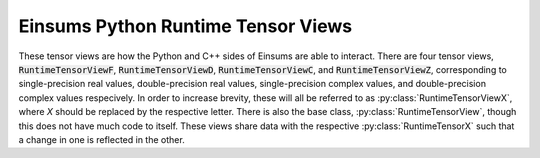 ..
    ----------------------------------------------------------------------------------------------
     Copyright (c) The Einsums Developers. All rights reserved.
     Licensed under the MIT License. See LICENSE.txt in the project root for license information.
    ----------------------------------------------------------------------------------------------

.. _einsums.core.runtimetensorviews:

***********************************
Einsums Python Runtime Tensor Views
***********************************

.. py:currentmodule:: einsums.core

These tensor views are how the Python and C++ sides of Einsums are able to interact. There
are four tensor views, :code:`RuntimeTensorViewF`, :code:`RuntimeTensorViewD`, :code:`RuntimeTensorViewC`, and
:code:`RuntimeTensorViewZ`, corresponding to single-precision real values, double-precision real values,
single-precision complex values, and double-precision complex values respecively. In order to increase
brevity, these will all be referred to as :py:class:`RuntimeTensorViewX`, where `X` should be replaced by the 
respective letter. There is also the base class, :py:class:`RuntimeTensorView`, though this does not have
much code to itself. These views share data with the respective :py:class:`RuntimeTensorX` such that a change in one
is reflected in the other.

.. py:class:: RuntimeTensorView

    Very basic class. Should not be instantiated. It is the superclass for all :py:class:`RuntimeTensorViewX` types.

.. py:class:: RuntimeTensorViewX

    These are the tensor view classes that allow the Einsums Python code to interface with the C++ library.
    It has a runtime-computed rank, since compile-time computed ranks are not available in Python. This
    wraps the :cpp:class:`einsums::RuntimeTensorView` class with a trampoline class provided by :cpp:class:`einsums::python::PyTensorView`.
    The data contained in these views is shared with a tensor so that changes in either are reflected in both.

    .. py:method:: __init__()

        Construct a new empty tensor view.

    .. py:method:: __init__(tensor [, dims])
        :noindex:

        Create a view of a tensor. The tensor can be a :py:class:`einsums.core.RuntimeTensorX` of the same
        underyling type, a :py:class:`einsums.core.RuntimeTensorViewX` of the same underlying type, or a buffer
        object of the same underlying type. The :code:`dims` argument indicates the dimensions of the view.

        :param tensor: The tensor to view.
        :param dims: The dimensions of the view.

    .. py:method:: zero() -> None

        Zero out the data in the tensor. Wraps :cpp:func:`einsums::RuntimeTensorView::zero()`.

    .. py:method:: set_all(value) -> None

        Set all values in the tensor to the value passed to the function. Wraps :cpp:func:`einsums::RuntimeTensorView::set_all`

        :param value: The value to fill the tensor with.

    .. py:method:: __getitem__(index)

        Get the value at an index using Python's bracket syntax.

        :param index: The index to pass. Can be a single value, a tuple, a slice, or pretty much anything that normally works.
        :return: Return value depends on the index passed. It may be a single value or it may be a :code:`einsums.core.RuntimeTensorView` object.

    .. py:method:: __setitem__(key, value)

        Similar to :py:meth:`__getitem__`, it can take pretty much anything that will normally work for the key. 
        For the value, a single value is always accepted. If the key creates a view, this will fill the view with
        the single value. If the key is a single value, it will only set that value. Otherwise, if the
        value is a buffer object, including a tensor or tensor view, the key must refer to a view with the same
        dimensions as that buffer object. It will then copy that object into the view.

        :param key: Which item or items to set.
        :param value: The value or buffer of values to set that key to.

    .. py:method:: __imul__(other)
    .. py:method:: __itruediv__(other)
    .. py:method:: __iadd__(other)
    .. py:method:: __isub__(other)

        In-place arithmetic operations. These can accept either a single value or a buffer
        object. If `other` is a single value, it will operate every single element with that
        value. If it is a buffer, then it must have the same dimensions as this tensor, and it
        will then perform the element-wise operation between the elements of the tensor and the buffer.

        :param other: The object to operate with.

    .. py:method:: assign(buffer)

        Copy the buffer into this tensor. The tensor will resize and reshape to fit the buffer.

        :param buffer: The buffer object to assign from.

    .. py:method:: dim(axis: int) -> int

        Get the dimension along the given axis.

        :param axis: The axis whose dimension should be found.

    .. py:method:: dims() -> list[int]

        Get the dimensions of the tensor.

    .. py:method:: stride(axis: int) -> int

        Get the stride in elements along the given axis.

        :param axis: The axis whos stride should be found.

    .. py:method:: strides() -> list[int]

        Get the strides of the tensor, in elements.
    
    .. py:method:: get_name() -> str

        Get the name of the tensor.

    .. py:method:: set_name(name: str)

        Set the name of the tensor.

        :param name: The new name of the tensor.

    .. py:property:: name

        Python property wrapping :py:meth:`get_name` and :py:meth:`set_name`.

    .. py:method:: size() -> int
    .. py:method:: __len__() -> int

        Get the number of elements in the tensor. :code:`size` and :code:`__len__` are synonyms of each other.

        :return: The number of elements in the tensor.

    .. py:method:: __iter__() -> einsums.core.PyTensorIteratorX

        Get an iterator that iterates over the elements in the tensor.

        :return: An iterator that will iterate over the elements.

    .. py:method:: __reversed__() -> einsums.core.PyTensorIteratorX

        Get an iterator that iterates over the elements in the tensor in reverse.

        :return: An iterator that will iterate over the elements in reverse.

    .. py:method:: rank() -> int

        Get the rank of the tensor, or the number of dimensions.

        :return: The rank of the tensor.

    .. py:method:: __copy__()
    .. py:method:: __deepcopy__()
    .. py:method:: copy()
    .. py:method:: deepcopy()

        Create a copy of the tensor. These are all synonyms of each other.

        :return: A copy of the tensor.

    .. py:method:: __str__() -> str

        Return a string representation of the tensor.

